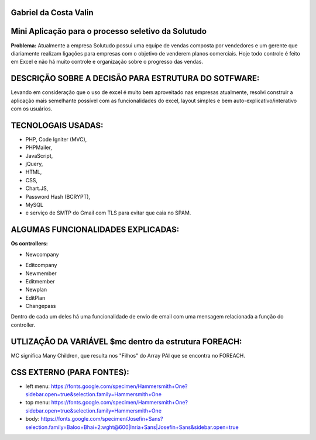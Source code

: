 ######################
Gabriel da Costa Valin
######################

###################################################
Mini Aplicação para o processo seletivo da Solutudo
###################################################
**Problema:** Atualmente a empresa Solutudo possui uma equipe de vendas composta por vendedores e um gerente que diariamente realizam ligações para empresas com o objetivo de venderem planos comerciais. Hoje todo controle é feito em Excel e não há muito controle e organização sobre o progresso das vendas.

###################################################
DESCRIÇÃO SOBRE  A DECISÃO PARA ESTRUTURA DO SOTFWARE:
###################################################
Levando em consideração que o uso de excel é muito bem aproveitado nas empresas atualmente, resolvi construir a aplicação mais semelhante possível com as funcionalidades do excel, layout simples e bem auto-explicativo/interativo com os usuários.

###################################################
TECNOLOGAIS USADAS:
###################################################
* PHP, Code Igniter (MVC), 
* PHPMailer, 
* JavaScript, 
* jQuery, 
* HTML, 
* CSS, 
* Chart.JS, 
* Password Hash (BCRYPT), 
* MySQL 
* e serviço de SMTP do Gmail com TLS para evitar que caia no SPAM.

###################################################
ALGUMAS FUNCIONALIDADES EXPLICADAS:
###################################################
**Os controllers:**

* Newcompany
- Editcompany
-	Newmember
-	Editmember
-	Newplan
-	EditPlan
-	Changepass
Dentro de cada um deles há uma funcionalidade de envio de email com uma mensagem relacionada a função do controller.

###################################################
UTLIZAÇÃO DA VARIÁVEL $mc dentro da estrutura FOREACH:
###################################################

MC significa Many Children, que resulta nos "Filhos" do Array PAI que se encontra no FOREACH.

###################################################
CSS EXTERNO (PARA FONTES):
###################################################
* left menu: https://fonts.google.com/specimen/Hammersmith+One?sidebar.open=true&selection.family=Hammersmith+One
* top menu: https://fonts.google.com/specimen/Hammersmith+One?sidebar.open=true&selection.family=Hammersmith+One
* body: https://fonts.google.com/specimen/Josefin+Sans?selection.family=Baloo+Bhai+2:wght@600|Inria+Sans|Josefin+Sans&sidebar.open=true


